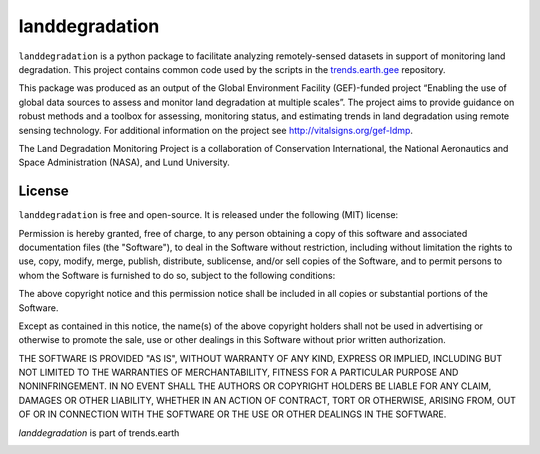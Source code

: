 landdegradation
===============

.. image:: https://travis-ci.org/ConservationInternational/landdegradation.svg?branch=master
    :target: https://travis-ci.org/ConservationInternational/landdegradation
    :alt: Build Status 

``landdegradation`` is a python package to facilitate analyzing remotely-sensed
datasets in support of monitoring land degradation. This project contains 
common code used by the scripts in the `trends.earth.gee 
<https://github.com/ConservationInternational/trends.earth.gee>`_ repository.

This package was produced as an output of the Global Environment Facility
(GEF)-funded project “Enabling the use of global data sources to assess and
monitor land degradation at multiple scales”. The project aims to provide
guidance on robust methods and a toolbox for assessing, monitoring status, and
estimating trends in land degradation using remote sensing technology. For
additional information on the project see http://vitalsigns.org/gef-ldmp.

The Land Degradation Monitoring Project is a collaboration of Conservation
International, the National Aeronautics and Space Administration (NASA), and
Lund University.

License
-------

``landdegradation`` is free and open-source. It is released under the
following (MIT) license:

Permission is hereby granted, free of charge, to any person obtaining a copy of
this software and associated documentation files (the "Software"), to deal in
the Software without restriction, including without limitation the rights to
use, copy, modify, merge, publish, distribute, sublicense, and/or sell copies
of the Software, and to permit persons to whom the Software is furnished to do
so, subject to the following conditions:

The above copyright notice and this permission notice shall be included in all
copies or substantial portions of the Software.

Except as contained in this notice, the name(s) of the above copyright holders
shall not be used in advertising or otherwise to promote the sale, use or other
dealings in this Software without prior written authorization.

THE SOFTWARE IS PROVIDED "AS IS", WITHOUT WARRANTY OF ANY KIND, EXPRESS OR
IMPLIED, INCLUDING BUT NOT LIMITED TO THE WARRANTIES OF MERCHANTABILITY,
FITNESS FOR A PARTICULAR PURPOSE AND NONINFRINGEMENT. IN NO EVENT SHALL THE
AUTHORS OR COPYRIGHT HOLDERS BE LIABLE FOR ANY CLAIM, DAMAGES OR OTHER
LIABILITY, WHETHER IN AN ACTION OF CONTRACT, TORT OR OTHERWISE, ARISING FROM,
OUT OF OR IN CONNECTION WITH THE SOFTWARE OR THE USE OR OTHER DEALINGS IN THE
SOFTWARE.

`landdegradation` is part of trends.earth

.. image:: 
    https://s3.amazonaws.com/trends.earth/sharing/trends_earth_logo_bl_print_400width.png
    :target: https://trends.earth
    :alt: Part of trends.earth
